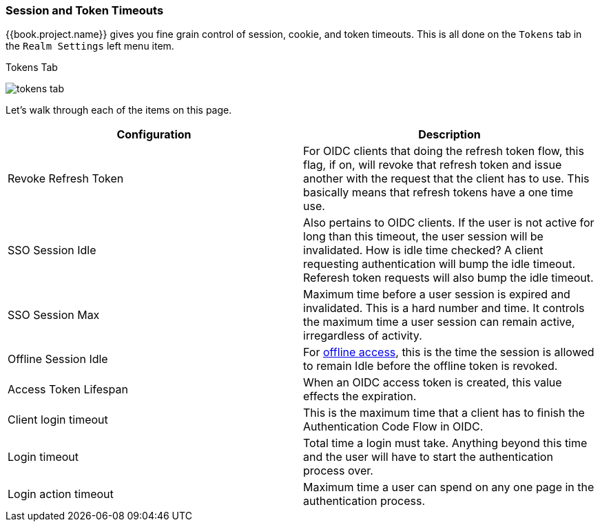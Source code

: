 [[_timeouts]]

=== Session and Token Timeouts

{{book.project.name}} gives you fine grain control of session, cookie, and token timeouts.  This is all done on the
`Tokens` tab in the `Realm Settings` left menu item.

.Tokens Tab
image:../../{{book.images}}/tokens-tab.png[]

Let's walk through each of the items on this page.

|===
|Configuration|Description

|Revoke Refresh Token
|For OIDC clients that doing the refresh token flow, this flag, if on, will revoke that refresh token and issue another with the request that the client has to use.
 This basically means that refresh tokens have a one time use.

|SSO Session Idle
|Also pertains to OIDC clients.  If the user is not active for long than this timeout, the user session will be invalidated.  How is idle time checked?
 A client requesting authentication will bump the idle timeout.  Referesh token requests will also bump the idle timeout.

|SSO Session Max
|Maximum time before a user session is expired and invalidated.  This is a hard number and time.  It controls the maximum time
 a user session can remain active, irregardless of activity.

|Offline Session Idle
|For <<fake/../../sessions/offline.adoc#_offline-access, offline access>>, this is the time the session is allowed
 to remain Idle before the offline token is revoked.

|Access Token Lifespan
|When an OIDC access token is created, this value effects the expiration.

|Client login timeout
|This is the maximum time that a client has to finish the Authentication Code Flow in OIDC.

|Login timeout
|Total time a login must take.  Anything beyond this time and the user will have to start the authentication process over.

|Login action timeout
|Maximum time a user can spend on any one page in the authentication process.
|===

